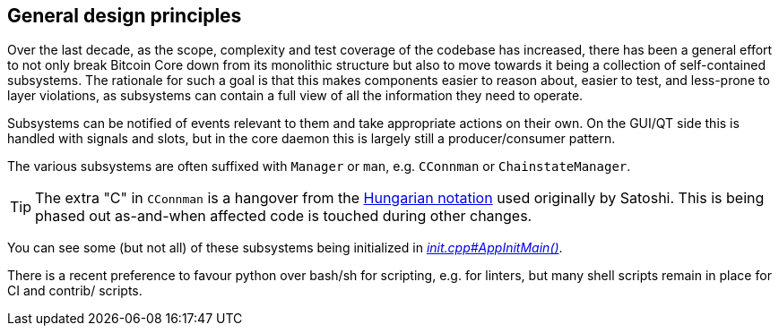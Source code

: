 :page-title: General design principles
:page-nav_order: 10
:page-parent: Architecture
== General design principles

Over the last decade, as the scope, complexity and test coverage of the codebase has increased, there has been a general effort to not only break Bitcoin Core down from its monolithic structure but also to move towards it being a collection of self-contained subsystems.
The rationale for such a goal is that this makes components easier to reason about, easier to test, and less-prone to layer violations, as subsystems can contain a full view of all the information they need to operate.

Subsystems can be notified of events relevant to them and take appropriate actions on their own.
On the GUI/QT side this is handled with signals and slots, but in the core daemon this is largely still a producer/consumer pattern.

The various subsystems are often suffixed with `Manager` or `man`, e.g. `CConnman` or `ChainstateManager`.

TIP: The extra "C" in `CConnman` is a hangover from the https://en.wikipedia.org/wiki/Hungarian_notation[Hungarian notation^] used originally by Satoshi.
This is being phased out as-and-when affected code is touched during other changes.

You can see some (but not all) of these subsystems being initialized in https://github.com/bitcoin/bitcoin/blob/v23.0/src/init.cpp#L1113[_init.cpp#AppInitMain()_^].

There is a recent preference to favour python over bash/sh for scripting, e.g. for linters, but many shell scripts remain in place for CI and contrib/ scripts.
